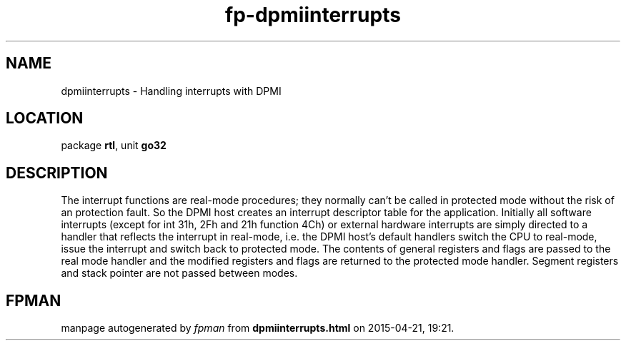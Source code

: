 .\" file autogenerated by fpman
.TH "fp-dpmiinterrupts" 3 "2014-03-14" "fpman" "Free Pascal Programmer's Manual"
.SH NAME
dpmiinterrupts - Handling interrupts with DPMI
.SH LOCATION
package \fBrtl\fR, unit \fBgo32\fR
.SH DESCRIPTION
The interrupt functions are real-mode procedures; they normally can't be called in protected mode without the risk of an protection fault. So the DPMI host creates an interrupt descriptor table for the application. Initially all software interrupts (except for int 31h, 2Fh and 21h function 4Ch) or external hardware interrupts are simply directed to a handler that reflects the interrupt in real-mode, i.e. the DPMI host's default handlers switch the CPU to real-mode, issue the interrupt and switch back to protected mode. The contents of general registers and flags are passed to the real mode handler and the modified registers and flags are returned to the protected mode handler. Segment registers and stack pointer are not passed between modes.


.SH FPMAN
manpage autogenerated by \fIfpman\fR from \fBdpmiinterrupts.html\fR on 2015-04-21, 19:21.

